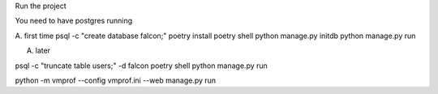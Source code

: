 Run the project


You need to have postgres running

A. first time
psql -c "create database falcon;"
poetry install
poetry shell
python manage.py initdb
python manage.py run

A. later

psql -c "truncate table users;" -d falcon
poetry shell
python manage.py run


python -m vmprof --config vmprof.ini --web manage.py run                         